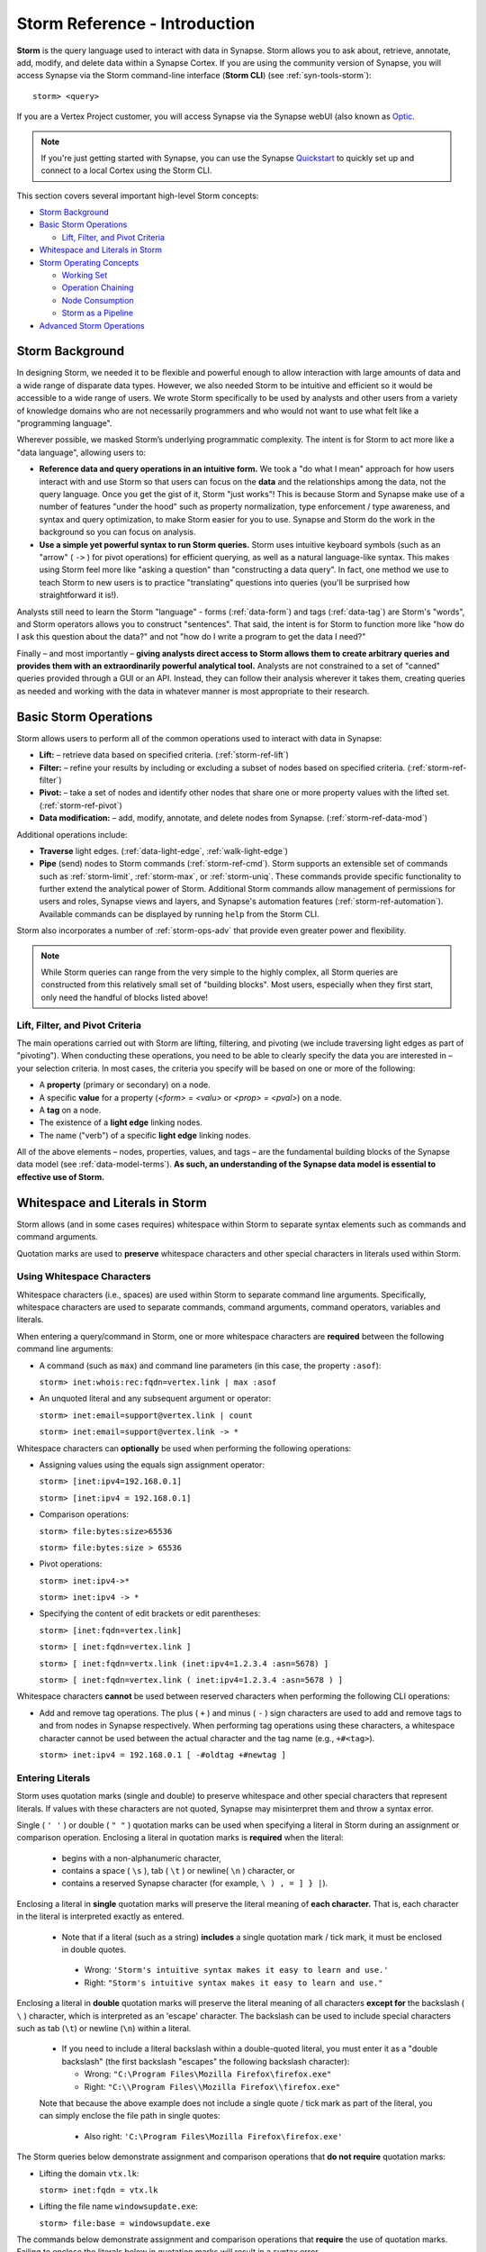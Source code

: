.. highlight:: none

.. _storm-ref-intro:

Storm Reference - Introduction
==============================

**Storm** is the query language used to interact with data in Synapse. Storm allows you to ask about,
retrieve, annotate, add, modify, and delete data within a Synapse Cortex. If you are using the community
version of Synapse, you will access Synapse via the Storm command-line interface (**Storm CLI**)
(see :ref:`syn-tools-storm`):

::
  
  storm> <query>

If you are a Vertex Project customer, you will access Synapse via the Synapse webUI (also known as
`Optic`_.

.. NOTE::

  If you're just getting started with Synapse, you can use the Synapse `Quickstart`_ to quickly set up and
  connect to a local Cortex using the Storm CLI.

This section covers several important high-level Storm concepts:

- `Storm Background`_
- `Basic Storm Operations`_

  - `Lift, Filter, and Pivot Criteria`_

- `Whitespace and Literals in Storm`_
- `Storm Operating Concepts`_

  - `Working Set`_
  - `Operation Chaining`_
  - `Node Consumption`_
  - `Storm as a Pipeline`_
  
- `Advanced Storm Operations`_

.. _storm-bkgd:

Storm Background
----------------

In designing Storm, we needed it to be flexible and powerful enough to allow interaction with large amounts
of data and a wide range of disparate data types. However, we also needed Storm to be intuitive and efficient
so it would be accessible to a wide range of users. We wrote Storm specifically to be used by analysts and
other users from a variety of knowledge domains who are not necessarily programmers and who would not want to
use what felt like a "programming language".

Wherever possible, we masked Storm’s underlying programmatic complexity. The intent is for Storm to act more
like a "data language", allowing users to:

- **Reference data and query operations in an intuitive form.** We took a "do what I mean" approach for how
  users interact with and use Storm so that users can focus on the **data** and the relationships among the
  data, not the query language. Once you get the gist of it, Storm "just works"! This is because Storm and
  Synapse make use of a number of features "under the hood" such as property normalization, type enforcement / 
  type awareness, and syntax and query optimization, to make Storm easier for you to use. Synapse and Storm
  do the work in the background so you can focus on analysis.

- **Use a simple yet powerful syntax to run Storm queries.** Storm uses intuitive keyboard symbols (such as
  an "arrow" ( ``->`` ) for pivot operations) for efficient querying, as well as a natural language-like syntax.
  This makes using Storm feel more like "asking a question" than "constructing a data query". In fact, one
  method we use to teach Storm to new users is to practice "translating" questions into queries (you'll be
  surprised how straightforward it is!).

Analysts still need to learn the Storm "language" - forms (:ref:`data-form`) and tags (:ref:`data-tag`) are
Storm's "words", and Storm operators allows you to construct "sentences". That said, the intent is for Storm
to function more like "how do I ask this question about the data?" and not "how do I write a program to get
the data I need?"

Finally – and most importantly – 
**giving analysts direct access to Storm allows them to create arbitrary queries and provides them with an extraordinarily powerful analytical tool.**
Analysts are not constrained to a set of "canned" queries provided through a GUI or an API. Instead, they can
follow their analysis wherever it takes them, creating queries as needed and working with the data in whatever
manner is most appropriate to their research.

.. _storm-ops-basic:

Basic Storm Operations
----------------------

Storm allows users to perform all of the common operations used to interact with data in Synapse:

- **Lift:** – retrieve data based on specified criteria. (:ref:`storm-ref-lift`)
- **Filter:** – refine your results by including or excluding a subset of nodes based on specified criteria.
  (:ref:`storm-ref-filter`)
- **Pivot:** – take a set of nodes and identify other nodes that share one or more property values with the
  lifted set. (:ref:`storm-ref-pivot`)
- **Data modification:** – add, modify, annotate, and delete nodes from Synapse. (:ref:`storm-ref-data-mod`)

Additional operations include:

- **Traverse** light edges. (:ref:`data-light-edge`, :ref:`walk-light-edge`)
- **Pipe** (send) nodes to Storm commands (:ref:`storm-ref-cmd`). Storm supports an extensible set of commands
  such as :ref:`storm-limit`, :ref:`storm-max`, or :ref:`storm-uniq`. These commands provide specific functionality
  to further extend the analytical power of Storm. Additional Storm commands allow management of permissions for
  users and roles, Synapse views and layers, and Synapse's automation features (:ref:`storm-ref-automation`).
  Available commands can be displayed by running ``help`` from the Storm CLI.

Storm also incorporates a number of :ref:`storm-ops-adv` that provide even greater power and flexibility.

.. NOTE::

  While Storm queries can range from the very simple to the highly complex, all Storm queries are constructed
  from this relatively small set of "building blocks". Most users, especially when they first start, only need
  the handful of blocks listed above!


Lift, Filter, and Pivot Criteria
++++++++++++++++++++++++++++++++

The main operations carried out with Storm are lifting, filtering, and pivoting (we include traversing light
edges as part of "pivoting"). When conducting these operations, you need to be able to clearly specify the data
you are interested in – your selection criteria. In most cases, the criteria you specify will be based on one
or more of the following:

- A **property** (primary or secondary) on a node.
- A specific **value** for a property (*<form> = <valu>* or *<prop> = <pval>*) on a node.
- A **tag** on a node.
- The existence of a **light edge** linking nodes.
- The name ("verb") of a specific **light edge** linking nodes. 

All of the above elements – nodes, properties, values, and tags – are the fundamental building blocks of the
Synapse data model (see :ref:`data-model-terms`). **As such, an understanding of the Synapse data model is essential to effective use of Storm.**

.. _storm-whitespace-literals:

Whitespace and Literals in Storm
--------------------------------

Storm allows (and in some cases requires) whitespace within Storm to separate syntax elements such as commands
and command arguments.

Quotation marks are used to **preserve** whitespace characters and other special characters in literals used
within Storm.

.. _storm-whitespace:

Using Whitespace Characters
+++++++++++++++++++++++++++

Whitespace characters (i.e., spaces) are used within Storm to separate command line arguments. Specifically,
whitespace characters are used to separate commands, command arguments, command operators, variables and literals.

When entering a query/command in Storm, one or more whitespace characters are **required** between the following
command line arguments:

- A command (such as ``max``) and command line parameters (in this case, the property ``:asof``):
  
  ``storm> inet:whois:rec:fqdn=vertex.link | max :asof``
  
- An unquoted literal and any subsequent argument or operator:
  
  ``storm> inet:email=support@vertex.link | count``
  
  ``storm> inet:email=support@vertex.link -> *``

Whitespace characters can **optionally** be used when performing the following operations:

- Assigning values using the equals sign assignment operator:
  
  ``storm> [inet:ipv4=192.168.0.1]``
  
  ``storm> [inet:ipv4 = 192.168.0.1]``

- Comparison operations:
  
  ``storm> file:bytes:size>65536``
  
  ``storm> file:bytes:size > 65536``

- Pivot operations:
  
  ``storm> inet:ipv4->*``
  
  ``storm> inet:ipv4 -> *``
  
- Specifying the content of edit brackets or edit parentheses:

  ``storm> [inet:fqdn=vertex.link]``
  
  ``storm> [ inet:fqdn=vertex.link ]``
  
  ``storm> [ inet:fqdn=vertx.link (inet:ipv4=1.2.3.4 :asn=5678) ]``
  
  ``storm> [ inet:fqdn=vertex.link ( inet:ipv4=1.2.3.4 :asn=5678 ) ]``

Whitespace characters **cannot** be used between reserved characters when performing the following CLI operations:

- Add and remove tag operations. The plus ( ``+`` ) and minus  ( ``-`` ) sign characters are used to add and
  remove tags to and from nodes in Synapse respectively. When performing tag operations using these characters,
  a whitespace character cannot be used between the actual character and the tag name (e.g., ``+#<tag>``).

  ``storm> inet:ipv4 = 192.168.0.1 [ -#oldtag +#newtag ]``

.. _storm-literals:

Entering Literals
+++++++++++++++++

Storm uses quotation marks (single and double) to preserve whitespace and other special characters that represent
literals. If values with these characters are not quoted, Synapse may misinterpret them and throw a syntax error.

Single ( ``' '`` ) or double ( ``" "`` ) quotation marks can be used when specifying a literal in Storm during an
assignment or comparison operation. Enclosing a literal in quotation marks is **required** when the literal:

 - begins with a non-alphanumeric character,
 - contains a space ( ``\s`` ), tab ( ``\t`` ) or newline( ``\n`` ) character, or
 - contains a reserved Synapse character (for example, ``\ ) , = ] } |``).

Enclosing a literal in **single** quotation marks will preserve the literal meaning of **each character.** That
is, each character in the literal is interpreted exactly as entered.

 - Note that if a literal (such as a string) **includes** a single quotation mark / tick mark, it must be enclosed
   in double quotes.
 
  - Wrong: ``'Storm's intuitive syntax makes it easy to learn and use.'``
  - Right: ``"Storm's intuitive syntax makes it easy to learn and use."``

Enclosing a literal in **double** quotation marks will preserve the literal meaning of all characters **except for**
the backslash ( ``\`` ) character, which is interpreted as an 'escape' character. The backslash can be used to include
special characters such as tab (``\t``) or newline (``\n``) within a literal.

 - If you need to include a literal backslash within a double-quoted literal, you must enter it as a "double 
   backslash" (the first backslash "escapes" the following backslash character):

   - Wrong: ``"C:\Program Files\Mozilla Firefox\firefox.exe"``
   - Right: ``"C:\\Program Files\\Mozilla Firefox\\firefox.exe"``
   
 Note that because the above example does not include a single quote / tick mark as part of the literal, you can
 simply enclose the file path in single quotes:
 
   - Also right: ``'C:\Program Files\Mozilla Firefox\firefox.exe'``

The Storm queries below demonstrate assignment and comparison operations that **do not require** quotation marks:

- Lifting the domain ``vtx.lk``:
  
  ``storm> inet:fqdn = vtx.lk``

- Lifting the file name ``windowsupdate.exe``:
  
  ``storm> file:base = windowsupdate.exe``

The commands below demonstrate assignment and comparison operations that **require** the use of quotation marks.
Failing to enclose the literals below in quotation marks will result in a syntax error.

- Lift the file name ``windows update.exe`` which contains a whitespace character:
  
  ``storm> file:base = 'windows update.exe'``

- Lift the file name ``windows,update.exe`` which contains the comma special character:
  
  ``storm> file:base = "windows,update.exe"``

.. _storm-op-concepts:

Storm Operating Concepts
------------------------

Storm has several notable features in the way it interacts with and operates on data. We mention these concepts
briefly here to familiarize you with them; they're important but also pretty intuitive, so you don't need to worry
about them too much for standard Storm queries and operations. These concepts are much more important if you're
using more advanced Storm constructs such as variables or control flow, but we want to introduce the concepts here.

.. _storm-op-work-set:

Working Set
+++++++++++

Most objects in Synapse are **nodes**. Most Storm operations start by **lifting** (selecting) a node or set of nodes.

 - The set of nodes that you start with is called your **initial working set**.
 - The set of nodes at any given point in your Storm query is called your **current working set**.

.. _storm-op-chain:

Operation Chaining
++++++++++++++++++

Users commonly interact with data (nodes) in Synapse using operations such as lift, filter, and pivot. Storm allows
multiple operations to be **chained** together to form increasingly complex queries:

::
  
  storm> inet:fqdn=vertex.link
  
  storm> inet:fqdn=vertex.link -> inet:dns:a
  
  storm> inet:fqdn=vertex.link -> inet:dns:a -> inet:ipv4
  
  storm> inet:fqdn=vertex.link -> inet:dns:a -> inet:ipv4 +:type=unicast

The above example demonstrates chaining a lift (``inet:fqdn=vetex.link``) with two pivots
(``-> inet:dns:a``, ``-> inet:ipv4``) and a filter (``+:type=unicast``).

When Storm operations are concatenated in this manner, they are processed **in order from left to right** with each
operation (lift, filter, or pivot) acting on the output of the previous operation. A Storm query is not evaluated
as a single whole; Storm evaluates your working set of nodes against each operation in order before moving to the
next operation.

.. NOTE::
  
  Technically, any query you construct is first evaluated as a whole **to ensure it is a syntactically valid query** -
  Synapse will complain if your Storm syntax is incorrect. But once Synapse has checked your Storm syntax, nodes are
  processed by each Storm operation in order.

You do not have to write (or execute) Storm queries "one operation at a time" - this example is simply meant to
illustrate how you can chain individual Storm operations together to form longer queries. If you know that the question
you want Storm to answer is "show me the unicast IPv4 addresses that the FQDN vertex.link has resolved to", you can
simply run the final query. But you can also "build" queries one operation at a time if you're exploring the data or
aren't sure yet where your analysis can take you.

The ability to build queries operation by operation means that a Storm query can parallel an analyst's natural
thought process: you perform one Storm operation and then consider the "next step" you want to take in your analysis.
"Show me X data...that’s interesting, now show me Y data that relates to X...hm, now take a subset of Y and show me
any relationship to Z data..." and so on. Each "now show me..." commonly corresponds to a new Storm operation that
can be added to your existing Storm query to navigate through the data.

.. _storm-node-consume:

Node Consumption
++++++++++++++++

Storm operations typically **transform** your working set in some way. That is, the nodes that "go into" (are inbound)
to a given Storm operation are not necessarily the nodes that "come out" of that operation.

Take our operation chaining example above:

 - Our **initial working set** consists of the single node ``inet:fqdn=vertex.link``, which we selected with a lift
   operation.
 - When we pivot to the DNS A records for that FQDN, we navigate away from (drop) our initial ``inet:fqdn`` node, and
   navigate to (add) the DNS A nodes. Our **current working set** now consists of the DNS A records (``inet:dns:a`` nodes)
   for vertex.link.
 - Similarly, when we pivot to the IPv4 addresses, we navigate away from (drop) the DNS A nodes and navigate to (add)
   the IPv4 nodes. Our current working set is made up of the ``inet:ipv4`` nodes.
 - Finally, when we perform our filter operation, we may discard (drop) any IPv4 nodes representing non-unicast IPs
   (such as ``inet:ipv4=127.0.0.1``) if present.
 
We refer to this transformation (in particular, dropping) of some or all nodes by a given Storm operation as **consuming**
nodes. Most Storm operations consume nodes (that is, change your working set in some way - what comes out of the operation
is not the same set of nodes that goes in).
 
For standard Storm queries this process should be fairly intuitive ("now that you point that out...of course that
is what's happening"). However, the idea of node consumption and the transformation of your current working set is
important to keep in mind for more advanced Storm.

.. _storm-pipeline:

Storm as a Pipeline
+++++++++++++++++++

Just as each Storm **operation** in the chain is processed individually from left to right, **each node** in your
working set is evaluated **individually** against a given Storm operation. You can think of your Storm query as a 
**pipeline** of operations, with each node "fired" one at a time through the pipeline. Whether you start with one
node or 10,000 nodes, they are evaluated against your Storm query one by one.

A key advantage to processing nodes one by one is that it significantly reduces Synapse's latency and memory use - this
is a big part of what makes Synapse so fast and responsive. Synapse can start providing you with results for the
initial nodes processed right away, while it continues processing the remaining nodes. In other words, you don't
have to wait for your entire query to complete for **all** of your nodes before getting your answer.

For standard Storm, this behavior is transparent to you as the user - you run a Storm query, you get a response.
However, this pipeline behavior can be important to understand when working with (or troubleshooting) Storm
queries that leverage features such as subqueries, variables, or control flow operations.

.. _storm-ops-adv:

Advanced Storm Operations
-------------------------

In our experience, the more analysts use Storm, the more they want even greater power and flexibility from the
language to support their analytical workflow! To meet these demands, Storm evolved a number of advanced features,
including:

- Variables (:ref:`storm-adv-vars`)
- Methods (:ref:`storm-adv-methods`)
- Control Flow (:ref:`storm-adv-control`)
- :ref:`stormtypes-libs-header`
- :ref:`stormtypes-prim-header`

**Analysts do not need to use or understand these more advanced concepts in order to use Storm or Synapse.**
Basic Storm functions are sufficient for a wide range of analytical needs and workflows. However, these additional
features are available to both "power users" and developers as needed:

- For analysts, once they are comfortable with Storm basics, many of them want to expand their Storm skills
  **specifically because it facilitates their analysis.**
- For developers, writing extensions to Synapse in Storm has the advantage that the extension
  **can be deployed or updated on the fly.** Contrast this with extensions written in Python, for example, which
  would require restarting the system during a maintenance window in order to deploy or update the code.

.. NOTE::

  Synapse's **Rapid Power-Ups** (:ref:`gloss-power-up`), are written entirely in Storm and exposed to Synapse
  users as Storm commands!

.. _Optic: https://synapse.docs.vertex.link/projects/optic/en/latest/index.html

.. _Quickstart: https://github.com/vertexproject/synapse-quickstart

